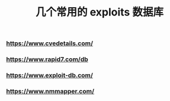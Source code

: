 #+TITLE: 几个常用的 exploits 数据库

*** https://www.cvedetails.com/
*** https://www.rapid7.com/db
*** https://www.exploit-db.com/
*** https://www.nmmapper.com/
